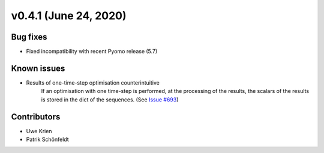 v0.4.1 (June 24, 2020)
-----------------------

Bug fixes
^^^^^^^^^^^^^^^^^^^^

* Fixed incompatibility with recent Pyomo release (5.7)

Known issues
^^^^^^^^^^^^^^^^^^^^

* Results of one-time-step optimisation counterintuitive
    If an optimisation with one time-step is performed, at the processing of the
    results, the scalars of the results is stored in the dict of the sequences.
    (See `Issue #693 <https://github.com/oemof/oemof-solph/issues/693>`_)

Contributors
^^^^^^^^^^^^^^^^^^^^

* Uwe Krien
* Patrik Schönfeldt
